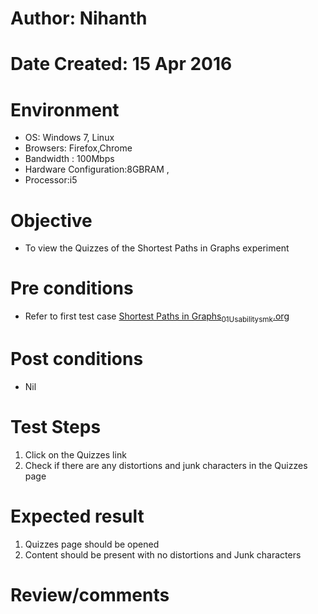 * Author: Nihanth
* Date Created: 15 Apr 2016
* Environment
  - OS: Windows 7, Linux
  - Browsers: Firefox,Chrome
  - Bandwidth : 100Mbps
  - Hardware Configuration:8GBRAM , 
  - Processor:i5

* Objective
  - To view the  Quizzes of the Shortest Paths in Graphs experiment

* Pre conditions
  - Refer to first test case [[https://github.com/Virtual-Labs/data-structures-iiith/blob/master/test-cases/integration_test-cases/Shortest Paths in Graphs/Shortest Paths in Graphs_01_Usability_smk.org][Shortest Paths in Graphs_01_Usability_smk.org]]

* Post conditions
  - Nil
* Test Steps
  1. Click on the  Quizzes link 
  2. Check if there are any distortions and junk characters in the  Quizzes page

* Expected result
  1. Quizzes page should be opened
  2. Content should be present with no distortions and Junk characters

* Review/comments


